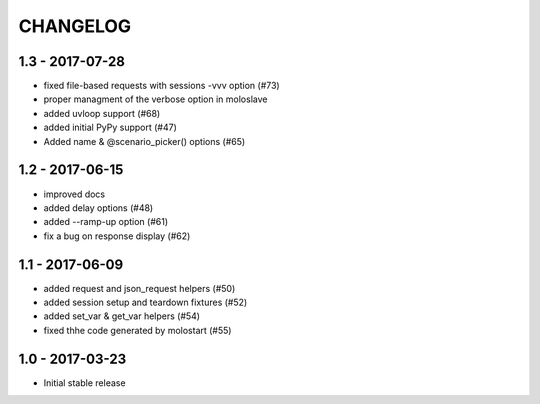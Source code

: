 CHANGELOG
=========

1.3 - 2017-07-28
----------------

- fixed file-based requests with sessions -vvv option (#73)
- proper managment of the verbose option in moloslave
- added uvloop support (#68)
- added initial PyPy support (#47)
- Added name & @scenario_picker() options (#65)


1.2 - 2017-06-15
----------------

- improved docs
- added delay options (#48)
- added --ramp-up option (#61)
- fix a bug on response display (#62)


1.1 - 2017-06-09
----------------

- added request and json_request helpers (#50)
- added session setup and teardown fixtures (#52)
- added set_var & get_var helpers (#54)
- fixed thhe code generated by molostart (#55)


1.0 - 2017-03-23
----------------

- Initial stable release
